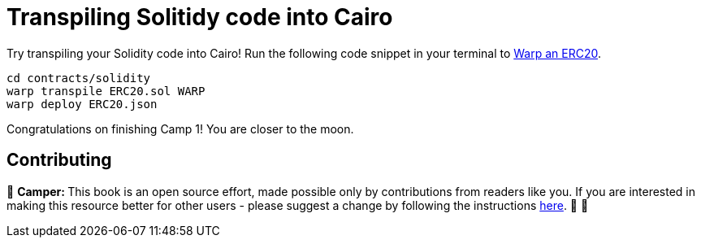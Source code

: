 [id="transpiling"]

= Transpiling Solitidy code into Cairo

Try transpiling your Solidity code into Cairo!
Run the following code snippet in your terminal to link:starknetbook/camp_3/contracts/solidity/ERC20.sol[Warp an ERC20].

[,bash]
----
cd contracts/solidity
warp transpile ERC20.sol WARP
warp deploy ERC20.json
----

Congratulations on finishing Camp 1!
You are closer to the moon.

== Contributing

🎯 +++<strong>+++Camper: +++</strong>+++ This book is an open source effort, made possible only by contributions from readers like you. If you are interested in making this resource better for other users - please suggest a change by following the instructions https://github.com/starknet-edu/basecamp/blob/antora-front/CONTRIBUTING.adoc[here]. 🎯 🎯


